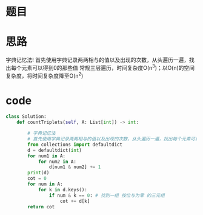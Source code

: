 * 题目
#+DOWNLOADED: file:/var/folders/wk/9k90t6fs7kx91_cn9v90hx_00000gn/T/TemporaryItems/（screencaptureui正在存储文稿，已完成6）/截屏2020-06-09 上午9.44.54.png @ 2020-06-09 09:44:57
[[file:Screen-Pictures/%E9%A2%98%E7%9B%AE/2020-06-09_09-44-57_%E6%88%AA%E5%B1%8F2020-06-09%20%E4%B8%8A%E5%8D%889.44.54.png]]
* 思路
字典记忆法!
首先使用字典记录两两相与的值以及出现的次数，从头遍历一遍，找出每个元素可以得到0的那些值
常规三层遍历，时间复杂度O(n^3)；以O(n)的空间复杂度，将时间复杂度降至O(n^2)
* code
#+BEGIN_SRC python
class Solution:
    def countTriplets(self, A: List[int]) -> int:

        # 字典记忆法
        # 首先使用字典记录两两相与的值以及出现的次数，从头遍历一遍，找出每个元素可以得到0的那些值
        from collections import defaultdict
        d = defaultdict(int)
        for num1 in A:
            for num2 in A:
                d[num1 & num2] += 1 
        print(d)
        cot = 0
        for num in A:
            for k in d.keys():
                if num & k == 0: # 找到一组 按位与为零 的三元组
                    cot += d[k]
        return cot
#+END_SRC
